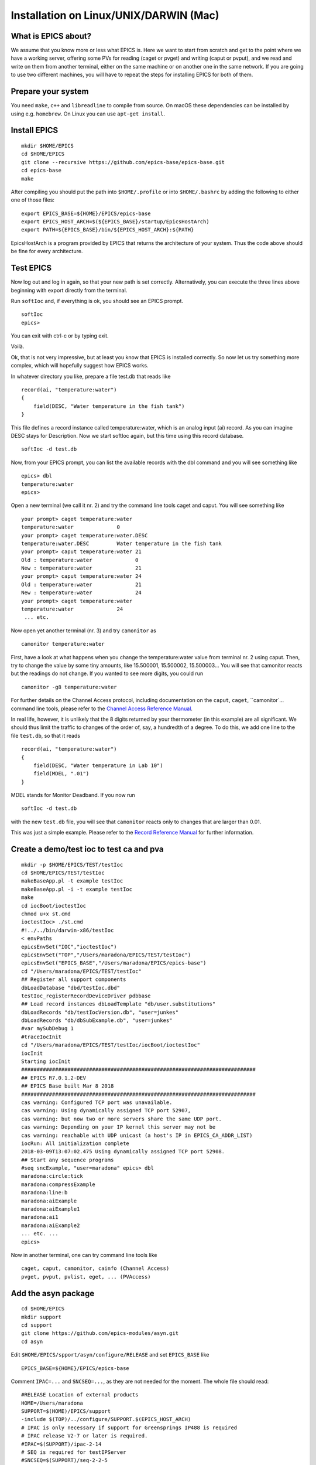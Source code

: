 Installation on Linux/UNIX/DARWIN (Mac)
=======================================

What is EPICS about?
-----------------------------------
We assume that you know more or less what EPICS is. Here we want to start
from scratch and get to the point where we have a working server, offering some
PVs for reading (caget or pvget) and writing
(caput or pvput), and we read and write on them from
another terminal, either on the same machine or on another one in the same
network. If you are going to use two different machines, you will have to
repeat the steps for installing EPICS for both of them.

Prepare your system
-------------------

You need ``make``, ``c++`` and ``libreadline`` to compile from source. On macOS these
dependencies can be installed by using e.g. ``homebrew``. On Linux you
can use ``apt-get install``.

Install EPICS
-------------

::

    mkdir $HOME/EPICS
    cd $HOME/EPICS
    git clone --recursive https://github.com/epics-base/epics-base.git
    cd epics-base
    make

After compiling you should put the path into ``$HOME/.profile`` or into ``$HOME/.bashrc`` 
by adding the following to either one of those files:

::

    export EPICS_BASE=${HOME}/EPICS/epics-base
    export EPICS_HOST_ARCH=$(${EPICS_BASE}/startup/EpicsHostArch)
    export PATH=${EPICS_BASE}/bin/${EPICS_HOST_ARCH}:${PATH}

EpicsHostArch is a program provided by EPICS that returns the architecture 
of your system. 
Thus the code above should be fine for every architecture.

Test EPICS
----------
Now log out and log in again, so that your new path is set correctly.
Alternatively, you can execute the three lines above beginning with export 
directly from the terminal.

Run ``softIoc`` and, if everything is ok, you should see an EPICS prompt.

::

    softIoc
    epics>

You can exit with ctrl-c or by typing exit.

Voilà.

Ok, that is not very impressive, but at least you know that EPICS is
installed correctly. So now let us try something more complex, which will
hopefully suggest how EPICS works.

In whatever directory you like, prepare a file test.db that
reads like

::

    record(ai, "temperature:water")
    {
        field(DESC, "Water temperature in the fish tank")
    }

This file defines a record instance called temperature:water, which
is an analog input (ai) record. As you can imagine DESC stays for
Description. Now we start softIoc again, but this time using this
record database.

::

    softIoc -d test.db

Now, from your EPICS prompt, you can list the available records with the
dbl command and you will see something like

::

    epics> dbl
    temperature:water
    epics>

Open a new terminal (we call it nr. 2) and try the command line tools
caget and caput. You will see something like
::

    your prompt> caget temperature:water
    temperature:water              0
    your prompt> caget temperature:water.DESC
    temperature:water.DESC         Water temperature in the fish tank
    your prompt> caput temperature:water 21
    Old : temperature:water              0
    New : temperature:water              21
    your prompt> caput temperature:water 24
    Old : temperature:water              21
    New : temperature:water              24
    your prompt> caget temperature:water 
    temperature:water              24
     ... etc.

Now open yet another terminal (nr. 3) and try ``camonitor`` as

::

    camonitor temperature:water

First, have a look at what happens when you change the temperature:water
value from terminal nr. 2 using caput. Then, try to change the
value by some tiny amounts, like 15.500001, 15.500002, 15.500003… You will
see that camonitor reacts but the readings do not change. If you
wanted to see more digits, you could run

::

    camonitor -g8 temperature:water

For further details on the Channel Access protocol, including documentation
on the ``caput``, ``caget``, ``camonitor`...
command line tools, please refer to the `Channel Access Reference Manual <https://epics.anl.gov/base/R3-14/8-docs/CAref.html>`_.

In real life, however, it is unlikely that the 8 digits returned by your
thermometer (in this example) are all significant. We should thus limit the
traffic to changes of the order of, say, a hundredth of a degree. To do this,
we add one line to the file ``test.db``, so that it reads

::

    record(ai, "temperature:water")
    {
        field(DESC, "Water temperature in Lab 10")
        field(MDEL, ".01")
    }

MDEL stands for Monitor Deadband. If you now run

::

    softIoc -d test.db

with the new ``test.db`` file, you will see that
``camonitor`` reacts only to changes that are larger than 0.01.

This was just a simple example. Please refer to the `Record Reference Manual <https://epics.anl.gov/EpicsDocumentation/AppDevManuals/RecordRef/Recordref-1.html>`_ for further
information.

Create a demo/test ioc to test ca and pva
-----------------------------------------

::

    mkdir -p $HOME/EPICS/TEST/testIoc
    cd $HOME/EPICS/TEST/testIoc
    makeBaseApp.pl -t example testIoc
    makeBaseApp.pl -i -t example testIoc
    make
    cd iocBoot/ioctestIoc
    chmod u+x st.cmd
    ioctestIoc> ./st.cmd
    #!../../bin/darwin-x86/testIoc
    < envPaths 
    epicsEnvSet("IOC","ioctestIoc") 
    epicsEnvSet("TOP","/Users/maradona/EPICS/TEST/testIoc") 
    epicsEnvSet("EPICS_BASE","/Users/maradona/EPICS/epics-base") 
    cd "/Users/maradona/EPICS/TEST/testIoc" 
    ## Register all support components 
    dbLoadDatabase "dbd/testIoc.dbd" 
    testIoc_registerRecordDeviceDriver pdbbase 
    ## Load record instances dbLoadTemplate "db/user.substitutions" 
    dbLoadRecords "db/testIocVersion.db", "user=junkes" 
    dbLoadRecords "db/dbSubExample.db", "user=junkes" 
    #var mySubDebug 1 
    #traceIocInit 
    cd "/Users/maradona/EPICS/TEST/testIoc/iocBoot/ioctestIoc" 
    iocInit 
    Starting iocInit 
    ############################################################################ 
    ## EPICS R7.0.1.2-DEV 
    ## EPICS Base built Mar 8 2018 
    ############################################################################ 
    cas warning: Configured TCP port was unavailable. 
    cas warning: Using dynamically assigned TCP port 52907, 
    cas warning: but now two or more servers share the same UDP port. 
    cas warning: Depending on your IP kernel this server may not be 
    cas warning: reachable with UDP unicast (a host's IP in EPICS_CA_ADDR_LIST) 
    iocRun: All initialization complete 
    2018-03-09T13:07:02.475 Using dynamically assigned TCP port 52908. 
    ## Start any sequence programs 
    #seq sncExample, "user=maradona" epics> dbl
    maradona:circle:tick
    maradona:compressExample
    maradona:line:b
    maradona:aiExample
    maradona:aiExample1
    maradona:ai1
    maradona:aiExample2
    ... etc. ...
    epics>

Now in another terminal, one can try command line tools like

::

    caget, caput, camonitor, cainfo (Channel Access)
    pvget, pvput, pvlist, eget, ... (PVAccess)

Add the asyn package
--------------------
::

    cd $HOME/EPICS
    mkdir support
    cd support
    git clone https://github.com/epics-modules/asyn.git
    cd asyn

Edit ``$HOME/EPICS/spport/asyn/configure/RELEASE`` and set
``EPICS_BASE`` like

::

    EPICS_BASE=${HOME}/EPICS/epics-base

Comment ``IPAC=...`` and ``SNCSEQ=...``, as they are not
needed for the moment. The whole file should read:

::

    #RELEASE Location of external products
    HOME=/Users/maradona
    SUPPORT=$(HOME)/EPICS/support
    -include $(TOP)/../configure/SUPPORT.$(EPICS_HOST_ARCH)
    # IPAC is only necessary if support for Greensprings IP488 is required
    # IPAC release V2-7 or later is required.
    #IPAC=$(SUPPORT)/ipac-2-14
    # SEQ is required for testIPServer
    #SNCSEQ=$(SUPPORT)/seq-2-2-5
    # EPICS_BASE 3.14.6 or later is required
    EPICS_BASE=$(HOME)/EPICS/epics-base
    -include $(TOP)/../configure/EPICS_BASE.$(EPICS_HOST_ARCH)

Now, run
::

    make

Install StreamDevice (by Dirk Zimoch, PSI)
------------------------------------------

StreamDevice does not come with its own top location and
``top/configure`` directory. It expects to be put into an already
existing top directory structure. We can simply create one with
``makeBaseApp.pl``

::

    cd $HOME/EPICS/support
    mkdir stream
    cd stream/
    makeBaseApp.pl -t support
    git clone https://github.com/paulscherrerinstitute/StreamDevice.git
    cd StreamDevice/
    rm GNUmakefile

Now we must edit the
``$HOME/EPICS/support/stream/configure/RELEASE``. The not-commented
lines must read

::

    # Variables and paths to dependent modules:
    MODULES = ${HOME}/EPICS/support
    # If using the sequencer, point SNCSEQ at its top directory:
    #SNCSEQ = $(MODULES)/seq-ver
    # EPICS_BASE should appear last so earlier modules can override stuff:
    EPICS_BASE = ${HOME}/EPICS/epics-base
    # These lines allow developers to override these RELEASE settings
    # without having to modify this file directly.
    -include $(TOP)/../RELEASE.local
    #-include $(TOP)/../RELEASE.$(EPICS_HOST_ARCH).local
    -include $(TOP)/configure/RELEASE.local
    ASYN=$(MODULES)/asyn

Remember that ``$(NAME)`` works if it is defined within the same
file, but ``${NAME}`` with curly brackets must be used if a shell
variable is meant. It is possible that the compiler does not like some of the
substitutions. In that case, replace the ``${NAME}`` variables with
full paths, like ``/Users/maradona/EPICS...``.

Finally run ``make`` (we are in the directory ``...EPICS/support/stream/StreamDevice``)

.. history
.. authors
.. license
